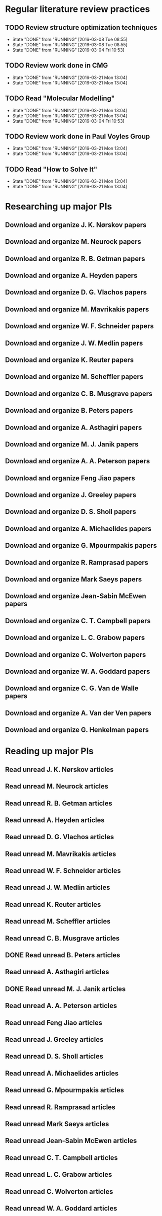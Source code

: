 * Regular literature review practices
** TODO Review structure optimization techniques
   SCHEDULED: <2016-03-21 Mon +1w>
   - State "DONE"       from "RUNNING"    [2016-03-08 Tue 08:55]
   - State "DONE"       from "RUNNING"    [2016-03-08 Tue 08:55]
   - State "DONE"       from "RUNNING"    [2016-03-04 Fri 10:53]
   :PROPERTIES:
   :LAST_REPEAT: [2016-03-08 Tue 08:55]
   :END:
** TODO Review work done in CMG
   SCHEDULED: <2016-03-22 Tue +1w>
   - State "DONE"       from "RUNNING"    [2016-03-21 Mon 13:04]
   - State "DONE"       from "RUNNING"    [2016-03-21 Mon 13:04]
   :PROPERTIES:
   :LAST_REPEAT: [2016-03-21 Mon 13:04]
   :END:
** TODO Read "Molecular Modelling" 
   SCHEDULED: <2016-03-23 Wed +1w>
   - State "DONE"       from "RUNNING"    [2016-03-21 Mon 13:04]
   - State "DONE"       from "RUNNING"    [2016-03-21 Mon 13:04]
   - State "DONE"       from "RUNNING"    [2016-03-04 Fri 10:53]
   :PROPERTIES:
   :LAST_REPEAT: [2016-03-21 Mon 13:04]
   :END:
** TODO Review work done in Paul Voyles Group
   SCHEDULED: <2016-03-24 Thu +1w>
   - State "DONE"       from "RUNNING"    [2016-03-21 Mon 13:04]
   - State "DONE"       from "RUNNING"    [2016-03-21 Mon 13:04]
   :PROPERTIES:
   :LAST_REPEAT: [2016-03-21 Mon 13:04]
   :END:
** TODO Read "How to Solve It"
   SCHEDULED: <2016-03-25 Fri +1w>
   - State "DONE"       from "RUNNING"    [2016-03-21 Mon 13:04]
   - State "DONE"       from "RUNNING"    [2016-03-21 Mon 13:04]
   :PROPERTIES:
   :LAST_REPEAT: [2016-03-21 Mon 13:04]
   :END:
* Researching up major PIs
** Download and organize J. K. Nørskov papers
** Download and organize M. Neurock papers
** Download and organize R. B. Getman papers
** Download and organize A. Heyden papers
** Download and organize D. G. Vlachos papers
** Download and organize M. Mavrikakis papers
** Download and organize W. F. Schneider papers
** Download and organize J. W. Medlin papers
** Download and organize K. Reuter papers
** Download and organize M. Scheffler papers
** Download and organize C. B. Musgrave papers
** Download and organize B. Peters papers
** Download and organize A. Asthagiri papers
** Download and organize M. J. Janik papers
** Download and organize A. A. Peterson papers
** Download and organize Feng Jiao papers
** Download and organize J. Greeley papers
** Download and organize D. S. Sholl papers
** Download and organize A. Michaelides papers
** Download and organize G. Mpourmpakis papers
** Download and organize R. Ramprasad papers
** Download and organize Mark Saeys papers
** Download and organize Jean-Sabin McEwen papers
** Download and organize C. T. Campbell papers
** Download and organize L. C. Grabow papers
** Download and organize C. Wolverton papers
** Download and organize W. A. Goddard papers
** Download and organize C. G. Van de Walle papers
** Download and organize A. Van der Ven papers
** Download and organize G. Henkelman papers
* Reading up major PIs
** Read unread J. K. Nørskov articles
** Read unread M. Neurock articles
** Read unread R. B. Getman articles
** Read unread A. Heyden articles
** Read unread D. G. Vlachos articles
** Read unread M. Mavrikakis articles
** Read unread W. F. Schneider articles
** Read unread J. W. Medlin articles
** Read unread K. Reuter articles
** Read unread M. Scheffler articles
** Read unread C. B. Musgrave articles
** DONE Read unread B. Peters articles
   CLOSED: [2015-05-13 Wed 10:45]
** Read unread A. Asthagiri articles
** DONE Read unread M. J. Janik articles
   CLOSED: [2015-05-13 Wed 13:09]
** Read unread A. A. Peterson articles
** Read unread Feng Jiao articles
** Read unread J. Greeley articles
** Read unread D. S. Sholl articles
** Read unread A. Michaelides articles
** Read unread G. Mpourmpakis articles
** Read unread R. Ramprasad articles
** Read unread Mark Saeys articles
** Read unread Jean-Sabin McEwen articles
** Read unread C. T. Campbell articles
** Read unread L. C. Grabow articles
** Read unread C. Wolverton articles
** Read unread W. A. Goddard articles
** Read unread C. G. Van de Walle articles
** Read unread A. Van der Ven articles
** Read unread G. Henkelman articles
* Read doped oxides review for possible sample systems that could use some segregation studies
* Read Reuter review on Monte-Carlo Simulations
* Read Janik paper of using Reaxff to simulate Pd oxidation
* Read Michalsky paper in Advanced Materials on oxides for fuel production
* Look through literature for oxide surface segregation studies
* Read Ramprasad machine learning thesis
* TODO Review Simon Billinge work
* TODO Review AuMo and PtMo nanoparticle work
* TODO Review empirical potential built from Mike Basque (sic)

